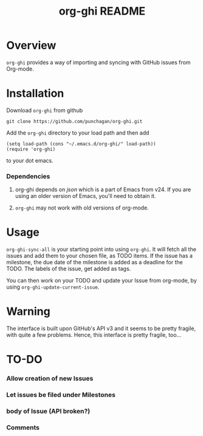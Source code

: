 #+TITLE: org-ghi README

* Overview
  ~org-ghi~ provides a way of importing and syncing with GitHub issues
  from Org-mode. 

* Installation
  Download ~org-ghi~ from github

  : git clone https://github.com/punchagan/org-ghi.git
  
  Add the ~org-ghi~ directory to your load path and then add

  : (setq load-path (cons "~/.emacs.d/org-ghi/" load-path))
  : (require 'org-ghi)

  to your dot emacs.  
*** Dependencies
    1. org-ghi depends on /json/ which is a part of Emacs from v24. If
       you are using an older version of Emacs, you'll need to obtain
       it. 

    2. ~org-ghi~ may not work with old versions of org-mode. 

* Usage
  ~org-ghi-sync-all~ is your starting point into using ~org-ghi~.  It
  will fetch all the issues and add them to your chosen file, as TODO
  items.  If the issue has a milestone, the due date of the milestone
  is added as a deadline for the TODO.  The labels of the issue, get
  added as tags. 

  You can then work on your TODO and update your Issue from org-mode,
  by using ~org-ghi-update-current-issue~.  
* Warning
  The interface is built upon GitHub's API v3 and it seems to be
  pretty fragile, with quite a few problems. Hence, this interface
  is pretty fragile, too...
* TO-DO
*** Allow creation of new Issues
*** Let issues be filed under Milestones
*** body of Issue (API broken?)
*** Comments
